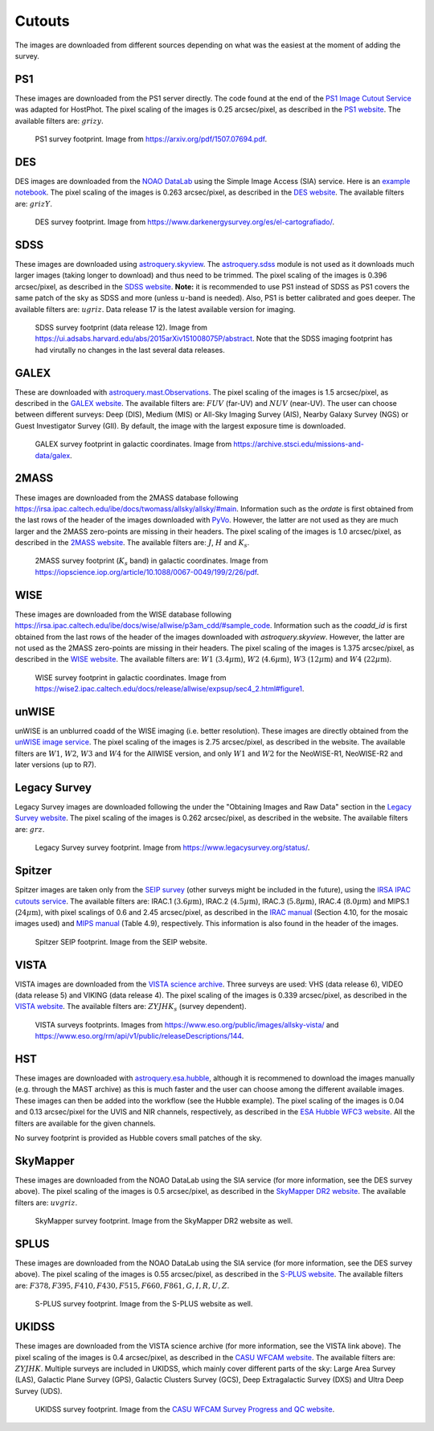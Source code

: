 .. _information_cutouts:

Cutouts
=======

The images are downloaded from different sources depending on what was the easiest at the moment of adding the survey.


PS1
~~~

These images are downloaded from the PS1 server directly. The code found at the end of the `PS1 Image Cutout Service <https://outerspace.stsci.edu/display/PANSTARRS/PS1+Image+Cutout+Service#PS1ImageCutoutService-ImportantFITSimageformat,WCS,andflux-scalingnotes>`_ was adapted for HostPhot. The pixel scaling of the images is 0.25 arcsec/pixel, as described in the `PS1 website <https://outerspace.stsci.edu/display/PANSTARRS/PS1+Image+Cutout+Service#PS1ImageCutoutService-ImportantFITSimageformat,WCS,andflux-scalingnotes>`_. The available filters are: :math:`grizy`.

.. figure:: static/ps1_footprint.png

  PS1 survey footprint. Image from `https://arxiv.org/pdf/1507.07694.pdf <https://arxiv.org/pdf/1507.07694.pdf>`_.


DES
~~~

DES images are downloaded from the `NOAO DataLab <https://datalab.noirlab.edu/sia.php>`_ using the Simple Image Access (SIA) service. Here is an `example notebook <https://github.com/astro-datalab/notebooks-latest/blob/master/04_HowTos/SiaService/How_to_use_the_Simple_Image_Access_service.ipynb>`_. The pixel scaling of the images is 0.263 arcsec/pixel, as described in the `DES website <https://des.ncsa.illinois.edu/releases/dr1/dr1-docs/acquisition>`_. The available filters are: :math:`grizY`.

.. figure:: static/des_footprint.png

  DES survey footprint. Image from `https://www.darkenergysurvey.org/es/el-cartografiado/ <https://www.darkenergysurvey.org/es/el-cartografiado/>`_.


SDSS
~~~~

These images are downloaded using `astroquery.skyview <https://astroquery.readthedocs.io/en/latest/skyview/skyview.html>`_. The `astroquery.sdss <https://astroquery.readthedocs.io/en/latest/sdss/sdss.html>`_ module is not used as it downloads much larger images (taking longer to download) and thus need to be trimmed. The pixel scaling of the images is 0.396 arcsec/pixel, as described in the `SDSS website <https://www.sdss.org/dr12/imaging/images/>`_. **Note:** it is recommended to use PS1 instead of SDSS as PS1 covers the same patch of the sky as SDSS and more (unless :math:`u`-band is needed). Also, PS1 is better calibrated and goes deeper. The available filters are: :math:`ugriz`. Data release 17 is the latest available version for imaging. 

.. figure:: static/sdss_footprint.png

  SDSS survey footprint (data release 12). Image from `<https://ui.adsabs.harvard.edu/abs/2015arXiv151008075P/abstract>`_. Note that the SDSS imaging footprint has had virutally no changes in the last several data releases.
  
  
GALEX
~~~~~

These are downloaded with `astroquery.mast.Observations <https://astroquery.readthedocs.io/en/latest/mast/mast.html>`_. The pixel scaling of the images is 1.5 arcsec/pixel, as described in the `GALEX website <https://asd.gsfc.nasa.gov/archive/galex/FAQ/counts_background.html>`_. The available filters are: :math:`FUV` (far-UV) and :math:`NUV` (near-UV). The user can choose between different surveys: Deep (DIS), Medium (MIS) or All-Sky Imaging Survey (AIS), Nearby Galaxy Survey (NGS) or Guest Investigator Survey (GII). By default, the image with the largest exposure time is downloaded.

.. figure:: static/galex_footprint.jpg

  GALEX survey footprint in galactic coordinates. Image from `https://archive.stsci.edu/missions-and-data/galex <https://archive.stsci.edu/missions-and-data/galex>`_.
  
  
2MASS
~~~~~

These images are downloaded from the 2MASS database following `https://irsa.ipac.caltech.edu/ibe/docs/twomass/allsky/allsky/#main <https://irsa.ipac.caltech.edu/ibe/docs/twomass/allsky/allsky/#main>`_. Information such as the `ordate` is first obtained from the last rows of the header of the images downloaded with `PyVo <https://pyvo.readthedocs.io/en/latest/>`_. However, the latter are not used as they are much larger and the 2MASS zero-points are missing in their headers. The pixel scaling of the images is 1.0 arcsec/pixel, as described in the `2MASS website <https://irsa.ipac.caltech.edu/Missions/2MASS/docs/sixdeg/>`_. The available filters are: :math:`J`, :math:`H` and :math:`K_{s}`.

.. figure:: static/2mass_footprint.png

  2MASS survey footprint (:math:`K_s` band) in galactic coordinates. Image from `https://iopscience.iop.org/article/10.1088/0067-0049/199/2/26/pdf <https://iopscience.iop.org/article/10.1088/0067-0049/199/2/26/pdf>`_.
  
  
WISE
~~~~

These images are downloaded from the WISE database following `https://irsa.ipac.caltech.edu/ibe/docs/wise/allwise/p3am_cdd/#sample_code <https://irsa.ipac.caltech.edu/ibe/docs/wise/allwise/p3am_cdd/#sample_code>`_. Information such as the `coadd_id` is first obtained from the last rows of the header of the images downloaded with `astroquery.skyview`. However, the latter are not used as the 2MASS zero-points are missing in their headers. The pixel scaling of the images is 1.375 arcsec/pixel, as described in the `WISE website <https://wise2.ipac.caltech.edu/docs/release/prelim/>`_. The available filters are: :math:`W1` (:math:`3.4 \mu \text{m}`), :math:`W2` (:math:`4.6 \mu \text{m}`), :math:`W3` (:math:`12 \mu \text{m}`) and :math:`W4` (:math:`22 \mu \text{m}`).

.. figure:: static/wise_footprint.jpg

  WISE survey footprint in galactic coordinates. Image from `https://wise2.ipac.caltech.edu/docs/release/allwise/expsup/sec4_2.html#figure1 <https://wise2.ipac.caltech.edu/docs/release/allwise/expsup/sec4_2.html#figure1>`_.


unWISE
~~~~~~

unWISE is an unblurred coadd of the WISE imaging (i.e. better resolution). These images are directly obtained from the `unWISE image service <http://unwise.me/imgsearch/>`_. The pixel scaling of the images is 2.75 arcsec/pixel, as described in the website. The available filters are :math:`W1`, :math:`W2`, :math:`W3` and :math:`W4` for the AllWISE version, and only :math:`W1` and :math:`W2` for the NeoWISE-R1, NeoWISE-R2 and later versions (up to R7).


Legacy Survey
~~~~~~~~~~~~~

Legacy Survey images are downloaded following the under the "Obtaining Images and Raw Data" section in the `Legacy Survey website <https://www.legacysurvey.org/dr9/description/>`_. The pixel scaling of the images is 0.262 arcsec/pixel, as described in the website. The available filters are: :math:`grz`.

.. figure:: static/legacysurvey_footprint.png

  Legacy Survey survey footprint. Image from `https://www.legacysurvey.org/status/ <https://www.legacysurvey.org/status/>`_.
  
  
Spitzer
~~~~~~~

Spitzer images are taken only from the `SEIP survey <https://irsa.ipac.caltech.edu/data/SPITZER/Enhanced/SEIP/>`_ (other surveys might be included in the future), using the `IRSA IPAC cutouts service <https://irsa.ipac.caltech.edu/applications/Cutouts/docs/instructions.html>`_. The available filters are: IRAC.1 (:math:`3.6 \mu \text{m}`), IRAC.2 (:math:`4.5 \mu \text{m}`), IRAC.3 (:math:`5.8 \mu \text{m}`), IRAC.4 (:math:`8.0 \mu \text{m}`) and MIPS.1 (:math:`24 \mu \text{m}`), with pixel scalings of 0.6 and 2.45 arcsec/pixel, as described in the `IRAC manual <https://irsa.ipac.caltech.edu/data/SPITZER/docs/irac/iracinstrumenthandbook/IRAC_Instrument_Handbook.pdf>`_ (Section 4.10, for the mosaic images used) and `MIPS manual <https://irsa.ipac.caltech.edu/data/SPITZER/docs/mips/mipsinstrumenthandbook/MIPS_Instrument_Handbook.pdf>`_ (Table 4.9), respectively. This information is also found in the header of the images.

.. figure:: static/spitzer_seip_footprint.jpeg

  Spitzer SEIP footprint. Image from the SEIP website.
  
  
VISTA
~~~~~

VISTA images are downloaded from the `VISTA science archive <http://horus.roe.ac.uk:8080/vdfs/VgetImage_form.jsp>`_. Three surveys are used: VHS (data release 6), VIDEO (data release 5) and VIKING (data release 4). The pixel scaling of the images is 0.339 arcsec/pixel, as described in the `VISTA website <https://vista.maths.qmul.ac.uk/>`_. The available filters are: :math:`ZYJHK_{s}` (survey dependent).

.. figure:: static/vista1_footprint.jpg
.. figure:: static/vista2_footprint.png

  VISTA surveys footprints. Images from `https://www.eso.org/public/images/allsky-vista/ <https://www.eso.org/public/images/allsky-vista/>`_ and `https://www.eso.org/rm/api/v1/public/releaseDescriptions/144 <https://www.eso.org/rm/api/v1/public/releaseDescriptions/144>`_.


HST
~~~~~~~

These images are downloaded with `astroquery.esa.hubble <https://astroquery.readthedocs.io/en/latest/esa/hubble/hubble.html>`_, although it is recommened to download the images manually (e.g. through the MAST archive) as this is much faster and the user can choose among the different available images. These images can then be added into the workflow (see the Hubble example). The pixel scaling of the images is 0.04 and 0.13 arcsec/pixel for the UVIS and NIR channels, respectively, as described in the `ESA Hubble WFC3 website <https://esahubble.org/about/general/instruments/wfc3/>`_. All the filters are available for the given channels.

No survey footprint is provided as Hubble covers small patches of the sky.
  

SkyMapper
~~~~~~~~~

These images are downloaded from the NOAO DataLab using the SIA service (for more information, see the DES survey above). The pixel scaling of the images is 0.5 arcsec/pixel, as described in the `SkyMapper DR2 website <https://skymapper.anu.edu.au/data-release/>`_. The available filters are: :math:`uvgriz`.

.. figure:: static/skymapper_footprint.png

  SkyMapper survey footprint. Image from the SkyMapper DR2 website as well.


SPLUS
~~~~~

These images are downloaded from the NOAO DataLab using the SIA service (for more information, see the DES survey above). The pixel scaling of the images is 0.55 arcsec/pixel, as described in the `S-PLUS website <https://www.splus.iag.usp.br/survey/>`_. The available filters are: :math:`F378, F395, F410, F430, F515, F660, F861, G, I, R, U, Z`.

.. figure:: static/splus_footprint.png

  S-PLUS survey footprint. Image from the S-PLUS website as well.


UKIDSS
~~~~~~

These images are downloaded from the VISTA science archive (for more information, see the VISTA link above). The pixel scaling of the images is 0.4 arcsec/pixel, as described in the `CASU WFCAM website <http://casu.ast.cam.ac.uk/surveys-projects/wfcam>`_. The available filters are: :math:`ZYJHK`. Multiple surveys are included in UKIDSS, which mainly cover different parts of the sky: Large Area Survey (LAS), Galactic Plane Survey (GPS), Galactic Clusters Survey (GCS),	Deep Extragalactic Survey (DXS) and  	Ultra Deep Survey (UDS). 

.. figure:: static/ukidss_footprint.png

  UKIDSS survey footprint. Image from the `CASU WFCAM Survey Progress and QC website <http://casu.ast.cam.ac.uk/wfcamsp/overview>`_.
